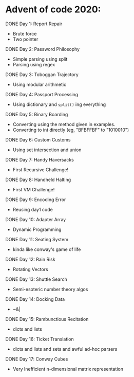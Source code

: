 * Advent of code 2020:
**** DONE Day 1: Report Repair
     - Brute force
     - Two pointer
**** DONE Day 2: Password Philosophy 
     - Simple parsing using split
     - Parsing using regex
**** DONE Day 3: Toboggan Trajectory
     - Using modular arithmetic
**** DONE Day 4: Passport Processing
     - Using dictionary and =split()= ing everything
**** DONE Day 5: Binary Boarding
     - Converting using the method given in examples.
     - Converting to int directly (eg, "BFBFFBF" to "1010010")
**** DONE Day 6: Custom Customs
     - Using set intersection and union
**** DONE Day 7: Handy Haversacks
     - First Recursive Challenge!
**** DONE Day 8: Handheld Halting
     - First VM Challenge!
**** DONE Day 9: Encoding Error
     - Reusing day1 code
**** DONE Day 10: Adapter Array
     - Dynamic Programming
**** DONE Day 11: Seating System
     - kinda like conway's game of life
**** DONE Day 12: Rain Risk
     - Rotating Vectors
**** DONE Day 13: Shuttle Search
     - Semi-esoteric number theory algos
**** DONE Day 14: Docking Data
     - ~&|
**** DONE Day 15: Rambunctious Recitation
     - dicts and lists
**** DONE Day 16: Ticket Translation
     - dicts and lists and sets and awful ad-hoc parsers
**** DONE Day 17: Conway Cubes
     - Very Inefficient n-dimensional matrix representation
